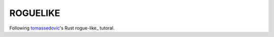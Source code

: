 =========
ROGUELIKE
=========

Following tomassedovic_'s Rust rogue-like_ tutoral.

.. _tomassedovic: https://github.com/tomassedovic
.. _roguelike-tutorial: https://github.com/tomassedovic/roguelike-tutorial
